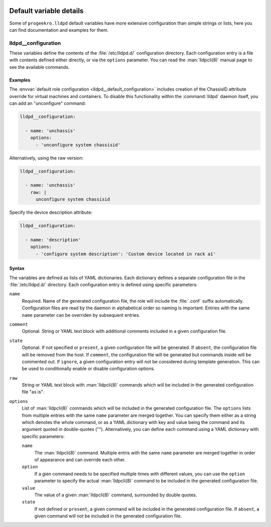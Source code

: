  .. Copyright (C) 2021-2022 Zaharia Constantin <constantin.zaharia@progeek.ro>
 .. Copyright (C) 2021-2022 ProGeek <https://progeek.ro>
 .. SPDX-License-Identifier: GPL-3.0-or-later

Default variable details
========================

Some of ``progeekro.lldpd`` default variables have more extensive configuration
than simple strings or lists, here you can find documentation and examples for
them.

.. only:: html

   .. contents::
      :local:
      :depth: 1


.. _lldpd__ref_configuration:

lldpd__configuration
--------------------

These variables define the contents of the :file:`/etc/lldpd.d/`
configuration directory. Each configuration entry is a file with contents
defined either directly, or via the ``options`` parameter. You can read the
:man:`lldpcli(8)` manual page to see the available commands.

Examples
~~~~~~~~

The :envvar:`default role configuration <lldpd__default_configuration>`
includes creation of the ChassisID attribute override for virtual machines and
containers. To disable this functionality within the :command:`lldpd` daemon
itself, you can add an "unconfigure" command:

.. code-block:: yaml

   lldpd__configuration:

     - name: 'unchassis'
       options:
         - 'unconfigure system chassisid'

Alternatively, using the raw version:

.. code-block:: yaml

   lldpd__configuration:

     - name: 'unchassis'
       raw: |
         unconfigure system chassisid

Specify the device description attribute:

.. code-block:: yaml

   lldpd__configuration:

     - name: 'description'
       options:
         - 'configure system description': 'Custom device located in rack a1'

Syntax
~~~~~~

The variables are defined as lists of YAML dictionaries. Each dictionary
defines a separate configuration file in the :file:`/etc/lldpd.d/` directory.
Each configuration entry is defined using specific parameters:

``name``
  Required. Name of the generated configuration file, the role will include the
  :file:`.conf` suffix automatically. Configuration files are read by the
  daemon in alphabetical order so naming is important. Entries with the same
  ``name`` parameter can be overriden by subsequent entries.

``comment``
  Optional. String or YAML text block with additional comments included in
  a given configuration file.

``state``
  Optional. If not specified or ``present``, a given configuration file will be
  generated. If ``absent``, the configuration file will be removed from the
  host. If ``comment``, the configuration file will be generated but commands
  inside will be commented out. If ``ignore``, a given configuration entry will
  not be considered during template generation. This can be used to
  conditionally enable or disable configuration options.

``raw``
  String or YAML text block with :man:`lldpcli(8)` commands which will be
  included in the generated configuration file "as is".

``options``
  List of :man:`lldpcli(8)` commands which will be included in the generated
  configuration file. The ``options`` lists from multiple entries with the same
  ``name`` parameter are merged together. You can specify them either as
  a string which denotes the whole command, or as a YAML dictionary with key
  and value being the command and its argument quoted in double-quotes ("").
  Alternatively, you can define each command using a YAML dictionary with
  specific parameters:

  ``name``
    The :man:`lldpcli(8)` command. Multiple entris with the same ``name``
    parameter are merged together in order of appearance and can override each
    other.

  ``option``
    If a gien command needs to be specified multiple times with different
    values, you can use the ``option`` parameter to specify the actual
    :man:`lldpcli(8)` command to be included in the generated configuration
    file.

  ``value``
    The value of a given :man:`lldpcli(8)` command, surrounded by double
    quotes.

  ``state``
    If not defined or ``present``, a given command will be included in the
    generated configuration file. If ``absent``, a given command will not be
    included in the generated configuration file.